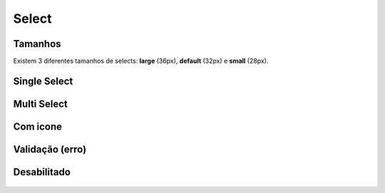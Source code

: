 ===========================
Select
===========================



Tamanhos
=========

Existem 3 diferentes tamanhos de selects: **large** (36px), **default** (32px) e **small** (28px).

.. figure:: /_static/select-dimensoes.png
   :width: 416px
   :class: img-responsive
   :align: center
   

Single Select
==============

.. figure:: /_static/select-single.png
   :width: 751px
   :class: img-responsive
   :align: center
   :alt: exemplo de select

Multi Select
=============

.. figure:: /_static/select-multi.png
   :width: 814px
   :class: img-responsive
   :align: center
   

Com icone
============

.. figure:: /_static/select-icon.png
   :width: 839px
   :class: img-responsive
   :align: center
   

Validação (erro)
================

.. figure:: /_static/select-erro.png
   :width: 300px
   :class: img-responsive
   :align: center
   

Desabilitado
==============

.. figure:: /_static/select-desabilitado.png
   :width: 300px
   :class: img-responsive
   :align: center
   
